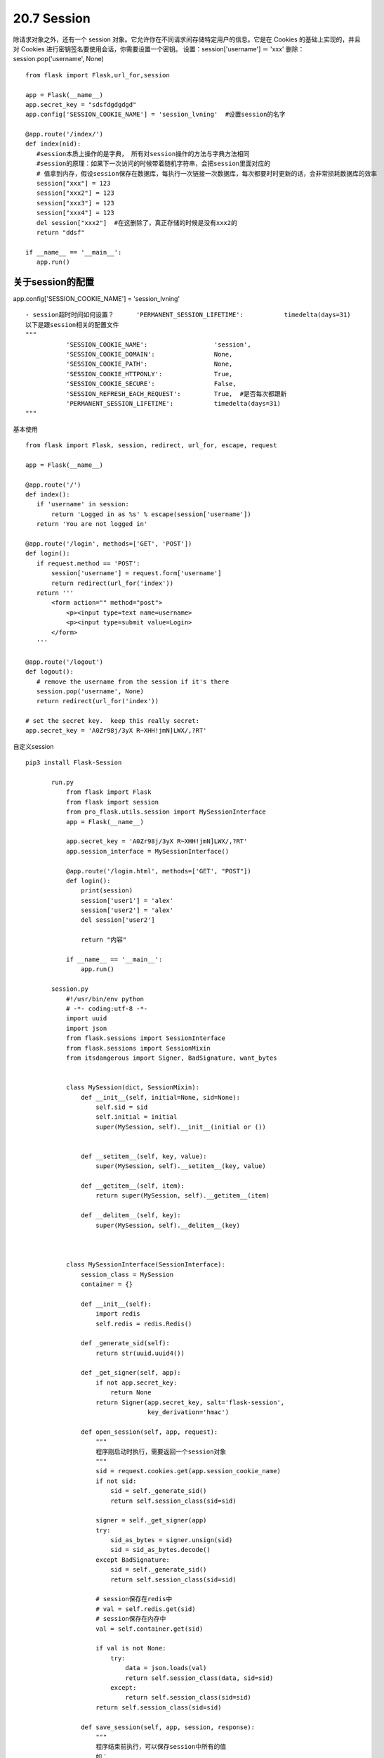 =========================
20.7 Session
=========================

除请求对象之外，还有一个 session 对象。它允许你在不同请求间存储特定用户的信息。它是在 Cookies 的基础上实现的，并且对 Cookies 进行密钥签名要使用会话，你需要设置一个密钥。
设置：session['username'] ＝ 'xxx'
删除：session.pop('username', None)

::

 from flask import Flask,url_for,session

 app = Flask(__name__)
 app.secret_key = "sdsfdgdgdgd"
 app.config['SESSION_COOKIE_NAME'] = 'session_lvning'  #设置session的名字

 @app.route('/index/')
 def index(nid):
    #session本质上操作的是字典， 所有对session操作的方法与字典方法相同
    #session的原理：如果下一次访问的时候带着随机字符串，会把session里面对应的
    # 值拿到内存，假设session保存在数据库，每执行一次链接一次数据库，每次都要时时更新的话，会非常损耗数据库的效率
    session["xxx"] = 123
    session["xxx2"] = 123
    session["xxx3"] = 123
    session["xxx4"] = 123
    del session["xxx2"]  #在这删除了，真正存储的时候是没有xxx2的
    return "ddsf"

 if __name__ == '__main__':
    app.run()

关于session的配置
--------------------------------

app.config['SESSION_COOKIE_NAME'] = 'session_lvning'

::

 - session超时时间如何设置？      'PERMANENT_SESSION_LIFETIME':           timedelta(days=31)
 以下是跟session相关的配置文件
 """
            'SESSION_COOKIE_NAME':                  'session',
            'SESSION_COOKIE_DOMAIN':                None,
            'SESSION_COOKIE_PATH':                  None,
            'SESSION_COOKIE_HTTPONLY':              True,
            'SESSION_COOKIE_SECURE':                False,
            'SESSION_REFRESH_EACH_REQUEST':         True,  #是否每次都跟新
            'PERMANENT_SESSION_LIFETIME':           timedelta(days=31)
 """

基本使用

::

 from flask import Flask, session, redirect, url_for, escape, request
 
 app = Flask(__name__)
 
 @app.route('/')
 def index():
    if 'username' in session:
        return 'Logged in as %s' % escape(session['username'])
    return 'You are not logged in'
 
 @app.route('/login', methods=['GET', 'POST'])
 def login():
    if request.method == 'POST':
        session['username'] = request.form['username']
        return redirect(url_for('index'))
    return '''
        <form action="" method="post">
            <p><input type=text name=username>
            <p><input type=submit value=Login>
        </form>
    '''
 
 @app.route('/logout')
 def logout():
    # remove the username from the session if it's there
    session.pop('username', None)
    return redirect(url_for('index'))
 
 # set the secret key.  keep this really secret:
 app.secret_key = 'A0Zr98j/3yX R~XHH!jmN]LWX/,?RT'

自定义session

::

 pip3 install Flask-Session
        
        run.py
            from flask import Flask
            from flask import session
            from pro_flask.utils.session import MySessionInterface
            app = Flask(__name__)

            app.secret_key = 'A0Zr98j/3yX R~XHH!jmN]LWX/,?RT'
            app.session_interface = MySessionInterface()

            @app.route('/login.html', methods=['GET', "POST"])
            def login():
                print(session)
                session['user1'] = 'alex'
                session['user2'] = 'alex'
                del session['user2']

                return "内容"

            if __name__ == '__main__':
                app.run()

        session.py
            #!/usr/bin/env python
            # -*- coding:utf-8 -*-
            import uuid
            import json
            from flask.sessions import SessionInterface
            from flask.sessions import SessionMixin
            from itsdangerous import Signer, BadSignature, want_bytes


            class MySession(dict, SessionMixin):
                def __init__(self, initial=None, sid=None):
                    self.sid = sid
                    self.initial = initial
                    super(MySession, self).__init__(initial or ())


                def __setitem__(self, key, value):
                    super(MySession, self).__setitem__(key, value)

                def __getitem__(self, item):
                    return super(MySession, self).__getitem__(item)

                def __delitem__(self, key):
                    super(MySession, self).__delitem__(key)



            class MySessionInterface(SessionInterface):
                session_class = MySession
                container = {}

                def __init__(self):
                    import redis
                    self.redis = redis.Redis()

                def _generate_sid(self):
                    return str(uuid.uuid4())

                def _get_signer(self, app):
                    if not app.secret_key:
                        return None
                    return Signer(app.secret_key, salt='flask-session',
                                  key_derivation='hmac')

                def open_session(self, app, request):
                    """
                    程序刚启动时执行，需要返回一个session对象
                    """
                    sid = request.cookies.get(app.session_cookie_name)
                    if not sid:
                        sid = self._generate_sid()
                        return self.session_class(sid=sid)

                    signer = self._get_signer(app)
                    try:
                        sid_as_bytes = signer.unsign(sid)
                        sid = sid_as_bytes.decode()
                    except BadSignature:
                        sid = self._generate_sid()
                        return self.session_class(sid=sid)

                    # session保存在redis中
                    # val = self.redis.get(sid)
                    # session保存在内存中
                    val = self.container.get(sid)

                    if val is not None:
                        try:
                            data = json.loads(val)
                            return self.session_class(data, sid=sid)
                        except:
                            return self.session_class(sid=sid)
                    return self.session_class(sid=sid)

                def save_session(self, app, session, response):
                    """
                    程序结束前执行，可以保存session中所有的值
                    如：
                        保存到resit
                        写入到用户cookie
                    """
                    domain = self.get_cookie_domain(app)
                    path = self.get_cookie_path(app)
                    httponly = self.get_cookie_httponly(app)
                    secure = self.get_cookie_secure(app)
                    expires = self.get_expiration_time(app, session)

                    val = json.dumps(dict(session))

                    # session保存在redis中
                    # self.redis.setex(name=session.sid, value=val, time=app.permanent_session_lifetime)
                    # session保存在内存中
                    self.container.setdefault(session.sid, val)

                    session_id = self._get_signer(app).sign(want_bytes(session.sid))

                    response.set_cookie(app.session_cookie_name, session_id,
                                        expires=expires, httponly=httponly,
                                        domain=domain, path=path, secure=secure)


第三方session

::

 #!/usr/bin/env python
 # -*- coding:utf-8 -*-
 """
 pip3 install redis
 pip3 install flask-session

 """


 from flask import Flask, session, redirect
 from flask.ext.session import Session


 app = Flask(__name__)
 app.debug = True
 app.secret_key = 'asdfasdfasd'


 app.config['SESSION_TYPE'] = 'redis'
 from redis import Redis
 app.config['SESSION_REDIS'] = Redis(host='192.168.0.94',port='6379')
 Session(app)


 @app.route('/login')
 def login():
    session['username'] = 'alex'
    return redirect('/index')


 @app.route('/index')
 def index():
    name = session['username']
    return name


 if __name__ == '__main__':
    app.run()


Django和Flask中session的区别
-------------------------------------------

::

 '''
 Django中，session保存在服务端的数据库中，数据库中保存请求用户的所有数据，服务端数据中{'随机字符串'：加密后的客户相关信息}
 请求完成后，把随机字符串作为值，返回给客户端，保存在客户端的cookie中，键为：sessionid，值为：服务端返回的随机字符串；即{'sessionid':'随机字符串'}
        
 Flask中，服务端什么都不存，用户第一次请求时，在内存中生成一个空字典，将这个空字典加密后，返回给客户端，保存在客户端的cookie中，键为’session',值为:加密后的字典
 下次访问时，读取客户端cookie中key为session对应的值
 然后进行解密（如果不能按之前的的加密方式对应个解密方式解密，即认为第一次请求，重新生成空字典），解密成功后，可以对字典进行操作，保存新数据在字典中，请求完成后，会重新加密这个字典,返回个客户端保存

 '''